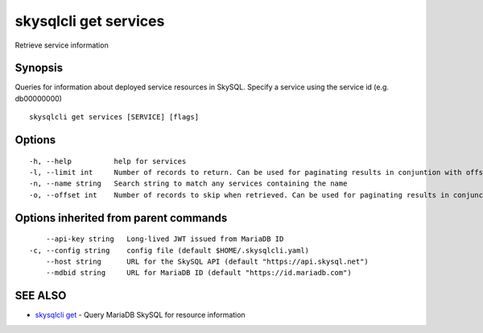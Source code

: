 .. _skysqlcli_get_services:

skysqlcli get services
----------------------

Retrieve service information

Synopsis
~~~~~~~~


Queries for information about deployed service resources in SkySQL. Specify a service using the service id (e.g. db00000000)

::

  skysqlcli get services [SERVICE] [flags]

Options
~~~~~~~

::

  -h, --help          help for services
  -l, --limit int     Number of records to return. Can be used for paginating results in conjuntion with offset. (default 100)
  -n, --name string   Search string to match any services containing the name
  -o, --offset int    Number of records to skip when retrieved. Can be used for paginating results in conjunction with limit.

Options inherited from parent commands
~~~~~~~~~~~~~~~~~~~~~~~~~~~~~~~~~~~~~~

::

      --api-key string   Long-lived JWT issued from MariaDB ID
  -c, --config string    config file (default $HOME/.skysqlcli.yaml)
      --host string      URL for the SkySQL API (default "https://api.skysql.net")
      --mdbid string     URL for MariaDB ID (default "https://id.mariadb.com")

SEE ALSO
~~~~~~~~

* `skysqlcli get <skysqlcli_get.rst>`_ 	 - Query MariaDB SkySQL for resource information

